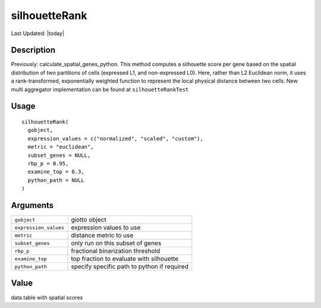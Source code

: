 silhouetteRank
--------------

.. link-button:: https://github.com/drieslab/Giotto/tree/suite/R/spatial_genes.R#L1593
		:type: url
		:text: View Source Code
		:classes: btn-outline-primary btn-block

Last Updated: |today|

Description
~~~~~~~~~~~

Previously: calculate_spatial_genes_python. This method computes a
silhouette score per gene based on the spatial distribution of two
partitions of cells (expressed L1, and non-expressed L0). Here, rather
than L2 Euclidean norm, it uses a rank-transformed, exponentially
weighted function to represent the local physical distance between two
cells. New multi aggregator implementation can be found at
``silhouetteRankTest``

Usage
~~~~~

::

   silhouetteRank(
     gobject,
     expression_values = c("normalized", "scaled", "custom"),
     metric = "euclidean",
     subset_genes = NULL,
     rbp_p = 0.95,
     examine_top = 0.3,
     python_path = NULL
   )

Arguments
~~~~~~~~~

+-----------------------------------+-----------------------------------+
| ``gobject``                       | giotto object                     |
+-----------------------------------+-----------------------------------+
| ``expression_values``             | expression values to use          |
+-----------------------------------+-----------------------------------+
| ``metric``                        | distance metric to use            |
+-----------------------------------+-----------------------------------+
| ``subset_genes``                  | only run on this subset of genes  |
+-----------------------------------+-----------------------------------+
| ``rbp_p``                         | fractional binarization threshold |
+-----------------------------------+-----------------------------------+
| ``examine_top``                   | top fraction to evaluate with     |
|                                   | silhouette                        |
+-----------------------------------+-----------------------------------+
| ``python_path``                   | specify specific path to python   |
|                                   | if required                       |
+-----------------------------------+-----------------------------------+

Value
~~~~~

data.table with spatial scores
